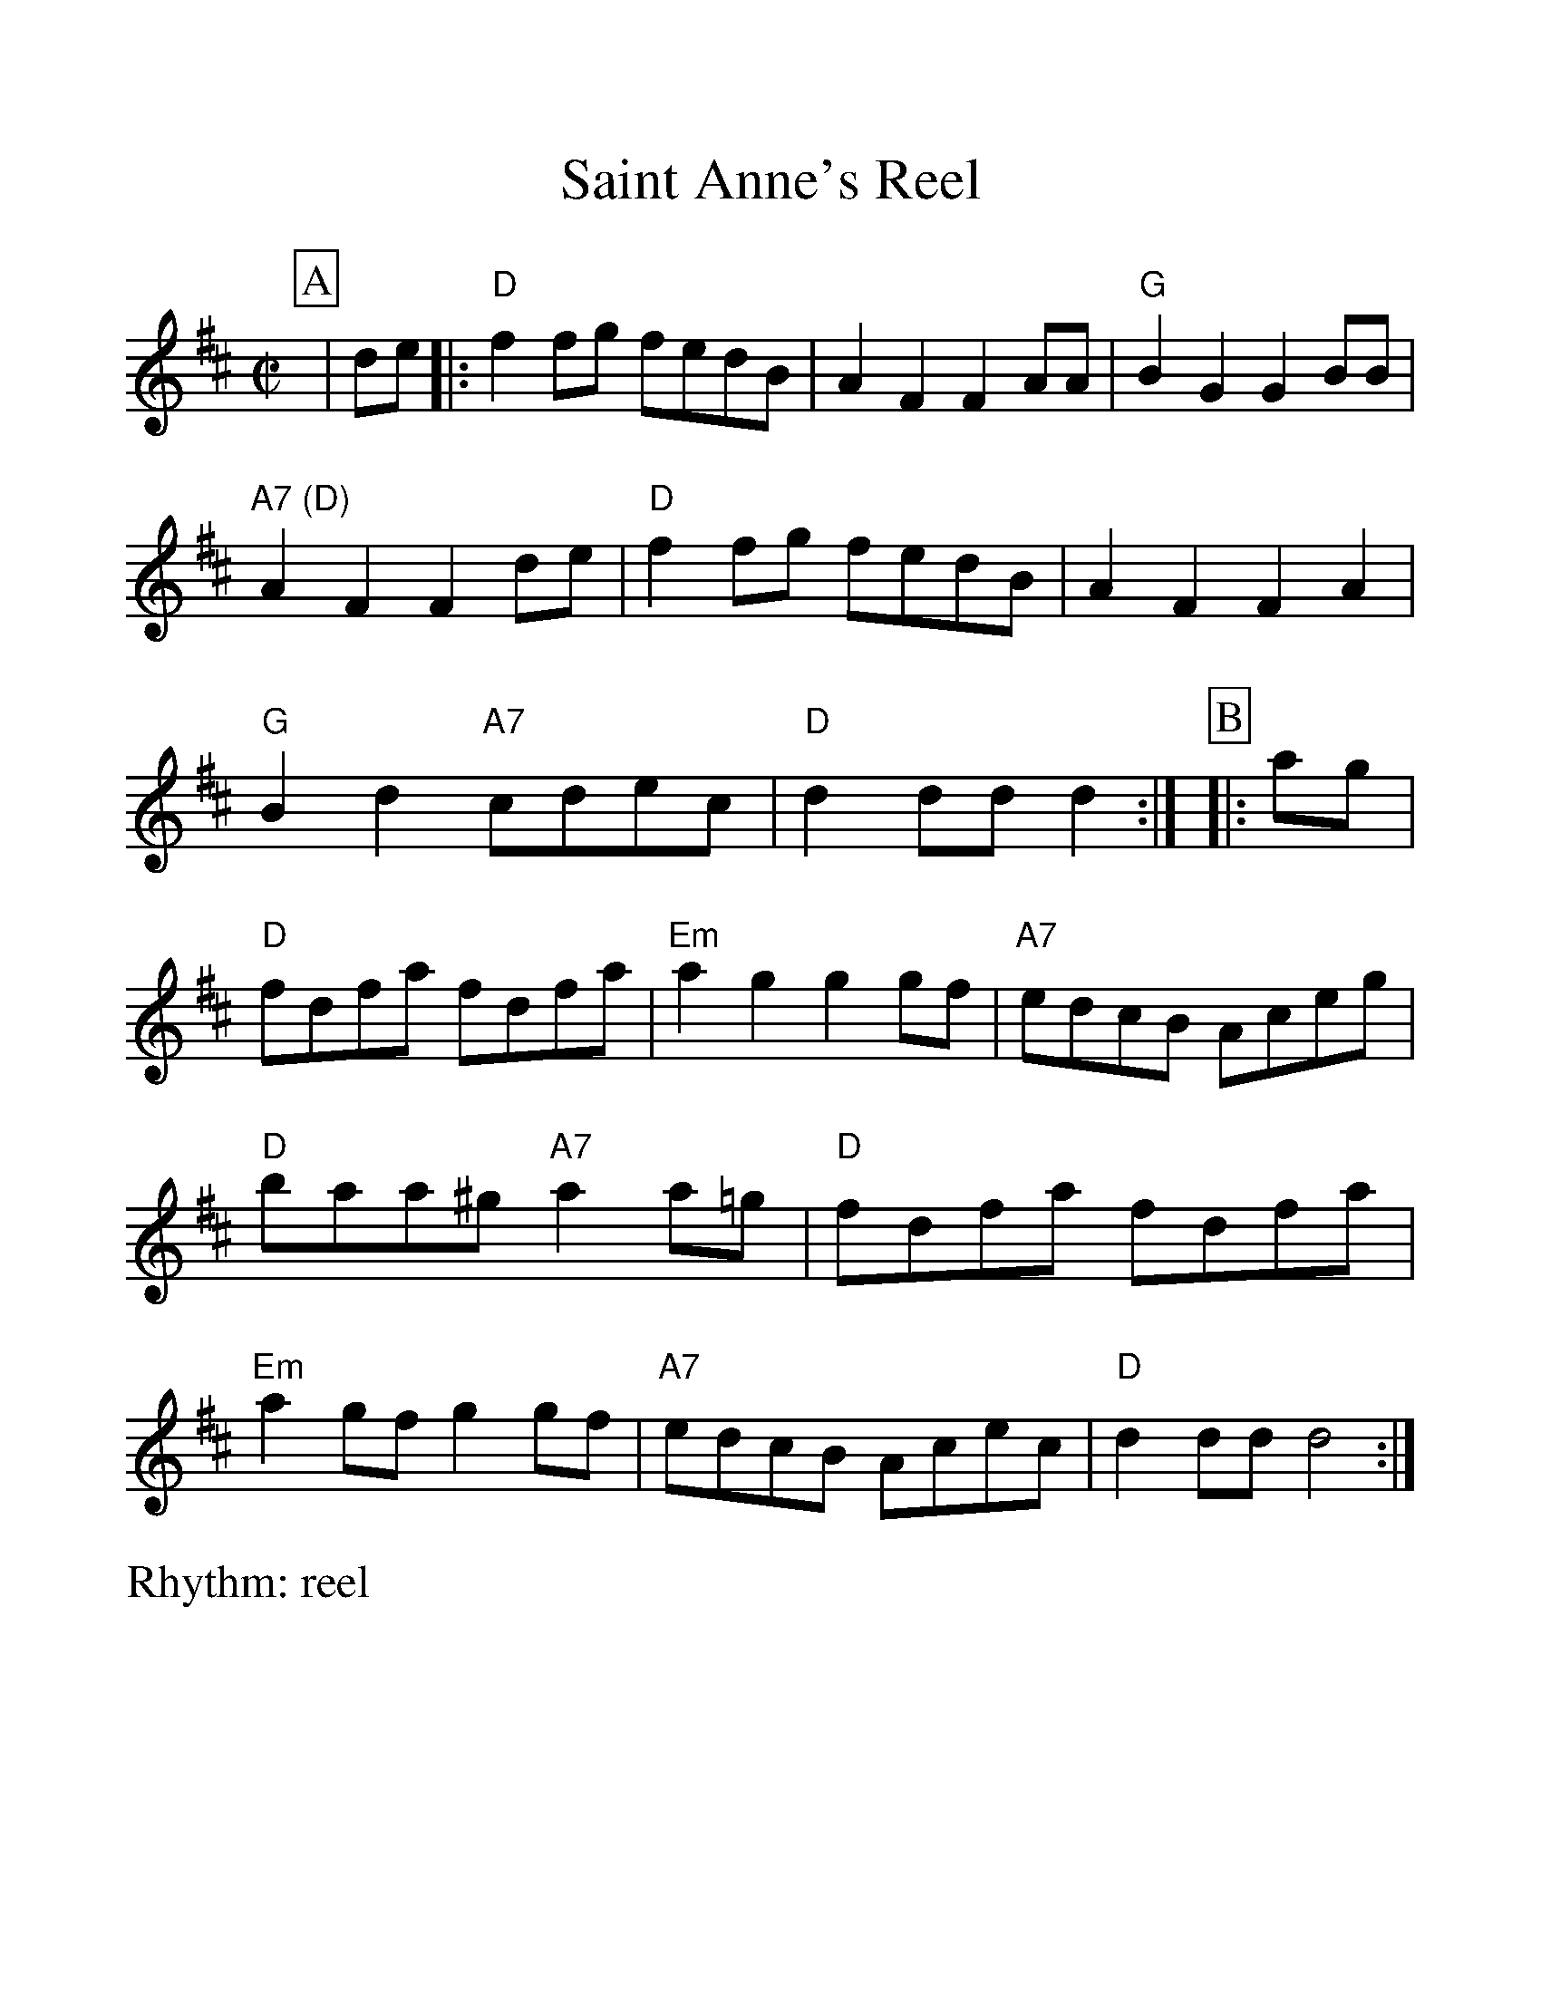 %Scale the output
%%scale 1.15
%%format dulcimer.fmt
X:1
T:Saint Anne's Reel
R:reel
M:C|
%Q:70 (beats per measure)
V:1 clef=treble
%%continueall 1
%%partsbox 1
%%writehistory 1
K:D
P:A
|de |: "D"f2fg fedB | A2F2 F2AA | "G"B2G2 G2BB | "A7 (D)"A2F2 F2de |"D"f2fg fedB
|A2F2 F2A2 |"G"B2d2 "A7"cdec | "D"d2dd d2 :|
P:B
|:ag| "D"fdfa fdfa | "Em"a2g2 g2gf
|"A7"edcB Aceg |"D" baa^g "A7"a2a=g |"D"fdfa fdfa 
| "Em"a2gf g2gf | "A7"edcB Acec |"D"d2dd d4 :|